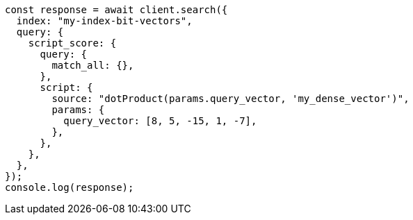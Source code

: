 // This file is autogenerated, DO NOT EDIT
// Use `node scripts/generate-docs-examples.js` to generate the docs examples

[source, js]
----
const response = await client.search({
  index: "my-index-bit-vectors",
  query: {
    script_score: {
      query: {
        match_all: {},
      },
      script: {
        source: "dotProduct(params.query_vector, 'my_dense_vector')",
        params: {
          query_vector: [8, 5, -15, 1, -7],
        },
      },
    },
  },
});
console.log(response);
----
